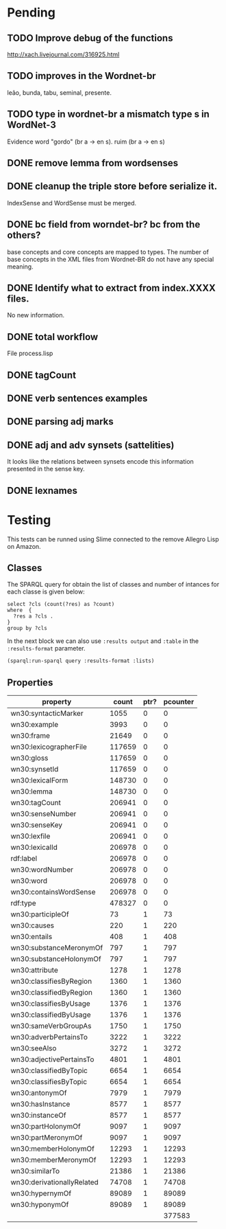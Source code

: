 
* Pending

** TODO Improve debug of the functions

http://xach.livejournal.com/316925.html

** TODO improves in the Wordnet-br

leão, bunda, tabu, seminal, presente.

** TODO type in wordnet-br a mismatch type s in WordNet-3

Evidence word "gordo" (br a -> en s). ruim (br a -> en s)

** DONE remove lemma from wordsenses
** DONE cleanup the triple store before serialize it.

IndexSense and WordSense must be merged.

** DONE bc field from worndet-br? bc from the others?

base concepts and core concepts are mapped to types. The number of
base concepts in the XML files from Wordnet-BR do not have any special
meaning.

** DONE Identify what to extract from index.XXXX files.

No new information.

** DONE total workflow

File process.lisp

** DONE tagCount 
** DONE verb sentences examples
** DONE parsing adj marks
** DONE adj and adv synsets (sattelities)

It looks like the relations between synsets encode this information presented in the sense key.

** DONE lexnames

* Testing 

This tests can be runned using Slime connected to the remove Allegro Lisp on Amazon.

** Classes

The SPARQL query for obtain the list of classes and number of intances
for each classe is given below:

#+name: classes.query
#+BEGIN_EXAMPLE
select ?cls (count(?res) as ?count)
where  {
  ?res a ?cls .
}
group by ?cls
#+END_EXAMPLE

In the next block we can also use =:results output= and =:table= in the
=:results-format= parameter.

#+BEGIN_SRC lisp :var query=classes.query :results value
(sparql:run-sparql query :results-format :lists)
#+END_SRC

#+RESULTS:
| {AdjectiveSatelliteSynset} | {10693}  |
| {VerbSynset}               | {13767}  |
| {AdjectiveSynset}          | {7463}   |
| {CoreConcept}              | {4960}   |
| {AdverbSynset}             | {3621}   |
| {NounSynset}               | {82115}  |
| {Word}                     | {148730} |
| {WordSense}                | {206978} |


** Properties

|----------------------------+--------+------+----------|
| property                   |  count | ptr? | pcounter |
|----------------------------+--------+------+----------|
| wn30:syntacticMarker       |   1055 |    0 |        0 |
| wn30:example               |   3993 |    0 |        0 |
| wn30:frame                 |  21649 |    0 |        0 |
| wn30:lexicographerFile     | 117659 |    0 |        0 |
| wn30:gloss                 | 117659 |    0 |        0 |
| wn30:synsetId              | 117659 |    0 |        0 |
| wn30:lexicalForm           | 148730 |    0 |        0 |
| wn30:lemma                 | 148730 |    0 |        0 |
| wn30:tagCount              | 206941 |    0 |        0 |
| wn30:senseNumber           | 206941 |    0 |        0 |
| wn30:senseKey              | 206941 |    0 |        0 |
| wn30:lexfile               | 206941 |    0 |        0 |
| wn30:lexicalId             | 206978 |    0 |        0 |
| rdf:label                  | 206978 |    0 |        0 |
| wn30:wordNumber            | 206978 |    0 |        0 |
| wn30:word                  | 206978 |    0 |        0 |
| wn30:containsWordSense     | 206978 |    0 |        0 |
| rdf:type                   | 478327 |    0 |        0 |
| wn30:participleOf          |     73 |    1 |       73 |
| wn30:causes                |    220 |    1 |      220 |
| wn30:entails               |    408 |    1 |      408 |
| wn30:substanceMeronymOf    |    797 |    1 |      797 |
| wn30:substanceHolonymOf    |    797 |    1 |      797 |
| wn30:attribute             |   1278 |    1 |     1278 |
| wn30:classifiesByRegion    |   1360 |    1 |     1360 |
| wn30:classifiedByRegion    |   1360 |    1 |     1360 |
| wn30:classifiesByUsage     |   1376 |    1 |     1376 |
| wn30:classifiedByUsage     |   1376 |    1 |     1376 |
| wn30:sameVerbGroupAs       |   1750 |    1 |     1750 |
| wn30:adverbPertainsTo      |   3222 |    1 |     3222 |
| wn30:seeAlso               |   3272 |    1 |     3272 |
| wn30:adjectivePertainsTo   |   4801 |    1 |     4801 |
| wn30:classifiedByTopic     |   6654 |    1 |     6654 |
| wn30:classifiesByTopic     |   6654 |    1 |     6654 |
| wn30:antonymOf             |   7979 |    1 |     7979 |
| wn30:hasInstance           |   8577 |    1 |     8577 |
| wn30:instanceOf            |   8577 |    1 |     8577 |
| wn30:partHolonymOf         |   9097 |    1 |     9097 |
| wn30:partMeronymOf         |   9097 |    1 |     9097 |
| wn30:memberHolonymOf       |  12293 |    1 |    12293 |
| wn30:memberMeronymOf       |  12293 |    1 |    12293 |
| wn30:similarTo             |  21386 |    1 |    21386 |
| wn30:derivationallyRelated |  74708 |    1 |    74708 |
| wn30:hypernymOf            |  89089 |    1 |    89089 |
| wn30:hyponymOf             |  89089 |    1 |    89089 |
|----------------------------+--------+------+----------|
|                            |        |      |   377583 |
|----------------------------+--------+------+----------|
#+TBLFM: $4=$2*$3::@47$4=vsum(@2..@-1)

